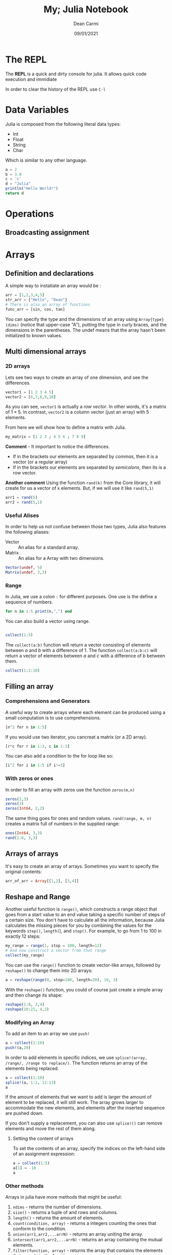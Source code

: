 #+TITLE: My; Julia Notebook
#+DATE: 09/01/2021
#+AUTHOR: Dean Carmi

* The REPL
The *REPL* is a quick and dirty console for julia.
It allows quick code execution and immidiate 

In order to clear the history of the REPL use =C-l=

* Data Variables
Julia is composed from the following literal data types:
- Int
- Float
- String
- Char
Which is similar to any other language.
#+begin_src julia :results output 
a = 2
b = 3.0
c = 'c'
d = "Julia"
println("Hello World!")
return d
#+end_src

#+RESULTS:
: 2
: 3.0
: 'c': ASCII/Unicode U+0063 (category Ll: Letter, lowercase)
: "Julia"
: Hello World!
: "Julia"

* Operations
** Broadcasting assignment

* Arrays
** Definition and declarations
A simple way to instatiate an array would be :
#+begin_src julia
arr = [1,2,3,4,5]
str_arr = {"Hello", "Dean"}
# There is also an array of functions
func_arr = [sin, cos, tan]
#+end_src
You can specify the type and the dimensions of an array using =Array{type}(dims)=
(notice that upper-case "A"), putting the type in curly braces, and the
dimensions in the parentheses. The undef means that the array hasn't been
initialized to known values. 


** Multi dimensional arrays
*** 2D arrays
Lets see two ways to create an array of one dimension, and see the differences.
#+begin_src julia :results output
vector1 = [1 2 3 4 5]
vector2 = [6,7,8,9,10]
#+end_src

#+RESULTS:
: 1×5 Array{Int64,2}:
:  1  2  3  4  5
: 5-element Array{Int64,1}:
:   6
:   7
:   8
:   9
:  10

As you can see, =vector1= is actually a /row vector/. In other words, it's a matrix of
$1\times 5$. In contrast, =vector2= is a column vector (just an array) with 5 elements.

From here we will show how to define a matrix with Julia.
#+begin_src julia :results output
my_matrix = [1 2 3 ; 4 5 6 ; 7 8 9]
#+end_src

#+RESULTS:
: 3×3 Array{Int64,2}:
:  1  2  3
:  4  5  6
:  7  8  9
*Comment* - It important to notice the differences.
- If in the brackets our elements are separated by /commas/, then it is a vector (or a regular array)
- If in the brackets our elements are separated by /semicolons/, then its is a row vector.

*Another comment*
Using the function =rand(k)= from the Core library, it will create for us a vector of =k= elements.
But, if we will use it like =rand(5,1)= 
#+begin_src julia :results output
arr1 = rand(5)
arr2 = rand(5,1)
#+end_src

#+RESULTS:
#+begin_example
5-element Array{Float64,1}:
 0.38185085082630654
 0.12976632383271025
 0.020267318339624474
 0.12028557653544847
 0.8857876354686331
5×1 Array{Float64,2}:
 0.3540941978376697
 0.4393183255975357
 0.1880138149842332
 0.5941330963847264
 0.7016490528251751
#+end_example

*** Useful Alises
In order to help us not confuse between those two types, Julia also features the following aliases:
- Vector :: An alias for a standard array.
- Matrix :: An alias for a Array with two dimensions.
#+begin_src julia :results output
Vector(undef, 5)
Matrix(undef, 3,3)
#+end_src

#+RESULTS:
#+begin_example
5-element Array{Any,1}:
 #undef
 #undef
 #undef
 #undef
 #undef
3×3 Array{Any,2}:
 #undef  #undef  #undef
 #undef  #undef  #undef
 #undef  #undef  #undef
#+end_example

*** Range
In Julia, we use a colon =:= for different purposes. One use is the define a sequence of numbers.
#+begin_src julia :results output
for n in 1:5 print(n,",") end
#+end_src

#+RESULTS:
: 1,2,3,4,5,

You can also build a vector using range.
#+begin_src julia :results output

collect(1:5)
#+end_src

#+RESULTS:
: 5-element Array{Int64,1}:
:  1
:  2
:  3
:  4
:  5

The =collect(a:b)= function will return a vector consisting of elements between $a$ and $b$
with a difference of 1. The function =collect(a:b:c)= will return a vector of elements between
$a$ and $c$ with a difference of $b$ between them.
#+begin_src julia :results output
collect(1:2:10)
#+end_src

#+RESULTS:
: 5-element Array{Int64,1}:
:  1
:  3
:  5
:  7
:  9
** Filling an array
*** Comprehensions and Generators
A useful way to create arrays where each element can be produced using
a small computation is to use comprehensions.
#+begin_src julia :results output
[n^2 for n in 1:5]
#+end_src

#+RESULTS:
: 5-element Array{Int64,1}:
:   1
:   4
:   9
:  16
:  25
If you would use two iterator, you cancreat a matrix (or a 2D array).
#+begin_src julia :results output
[r*c for r in 1:3, c in 1:3]
#+end_src

#+RESULTS:
: 3×3 Array{Int64,2}:
:  1  2  3
:  2  4  6
:  3  6  9

You can also add a condition to the for loop like so:
#+begin_src julia :results output
[i^2 for i in 1:5 if i!=3]
#+end_src

#+RESULTS:
: 4-element Array{Int64,1}:
:   1
:   4
:  16
:  25
*** With zeros or ones
In order to fill an array with zeros use the function =zeros(m,n)=
#+begin_src julia :results output
zeros(2,3)
zeros(3)
zeros(Int64, 2,2)
#+end_src

#+RESULTS:
#+begin_example
2×3 Array{Float64,2}:
 0.0  0.0  0.0
 0.0  0.0  0.0
3-element Array{Float64,1}:
 0.0
 0.0
 0.0
2×2 Array{Int64,2}:
 0  0
 0  0
#+end_example

The same thing goes for ones and random values.
=rand(range, m, n)= creates a matrix full of numbers in the supplied range:
#+begin_src julia :results output
ones(Int64, 3,3)
rand(1:6, 3,3)
#+end_src

#+RESULTS:
: 3×3 Array{Int64,2}:
:  1  1  1
:  1  1  1
:  1  1  1
: 3×3 Array{Int64,2}:
:  1  5  2
:  3  2  1
:  3  3  5

** Arrays of arrays
It's easy to create an array of arrays. Sometimes you want to specify the original contents: 
#+begin_src julia :results output
arr_of_arr = Array[[1,2], [3,4]]
#+end_src

#+RESULTS:
: 2-element Array{Array,1}:
:  [1, 2]
:  [3, 4]
** Reshape and Range
Another useful function is =range()=, which constructs a range object that goes from a
start value to an end value taking a specific number of steps of a certain size.
You don't have to calculate all the information, because Julia calculates the missing
pieces for you by combining the values for the keywords =step()=, =length(=), and =stop()=.
For example, to go from 1 to 100 in exactly 12 steps:
#+begin_src julia :results output
my_range = range(1, stop = 100, length=12)
# And now construct a vector from that range
collect(my_range)
#+end_src

#+RESULTS:
#+begin_example
1.0:9.0:100.0
12-element Array{Float64,1}:
   1.0
  10.0
  19.0
  28.0
  37.0
  46.0
  55.0
  64.0
  73.0
  82.0
  91.0
 100.0
#+end_example

You can use the =range()= function to create vector-like arrays,
followed by =reshape()= to change them into 2D arrays:
#+begin_src julia :results output
a = reshape(range(0, stop=100, length=30), 10, 3)
#+end_src

#+RESULTS:
#+begin_example
10×3 reshape(::StepRangeLen{Float64,Base.TwicePrecision{Float64},Base.TwicePrecision{Float64}}, 10, 3) with eltype Float64:
  0.0      34.4828   68.9655
  3.44828  37.931    72.4138
  6.89655  41.3793   75.8621
 10.3448   44.8276   79.3103
 13.7931   48.2759   82.7586
 17.2414   51.7241   86.2069
 20.6897   55.1724   89.6552
 24.1379   58.6207   93.1034
 27.5862   62.069    96.5517
 31.0345   65.5172  100.0
#+end_example

With the =reshape()= function, you could of course just create a simple array and then change its shape:
#+begin_src julia :results output
reshape(1:8, 2,4)
reshape(10:21, 4,3)
#+end_src

#+RESULTS:
: 2×4 reshape(::UnitRange{Int64}, 2, 4) with eltype Int64:
:  1  3  5  7
:  2  4  6  8
: 4×3 reshape(::UnitRange{Int64}, 4, 3) with eltype Int64:
:  10  14  18
:  11  15  19
:  12  16  20
:  13  17  21
*** Modifying an Array
To add an item to an array we use =push!=
#+begin_src julia :results output
a = collect(1:10)
push!(a,20)
#+end_src

#+RESULTS:
#+begin_example
10-element Array{Int64,1}:
  1
  2
  3
  4
  5
  6
  7
  8
  9
 10
11-element Array{Int64,1}:
  1
  2
  3
  4
  5
  6
  7
  8
  9
 10
 20
#+end_example

In order to add elements in specific indices, we use =splice!(array, /range/, /range to replace/)=.
The function returns an array of the elements being replaced.
#+begin_src julia :results output
a = collect(1:10)
splice!(a, 1:2, 12:13)
a
#+end_src

#+RESULTS:
#+begin_example
10-element Array{Int64,1}:
  1
  2
  3
  4
  5
  6
  7
  8
  9
 10
2-element Array{Int64,1}:
 1
 2
10-element Array{Int64,1}:
 12
 13
  3
  4
  5
  6
  7
  8
  9
 10
#+end_example
If the amount of elements that we want to add is larger the amount of element to be replaced, it will still work.
The array grows larger to accommodate the new elements, and elements after the inserted sequence are pushed down.

If you don't supply a replacement, you can also use =splice!()= can remove elements and move the rest of them along.

**** Setting the content of arrays
To set the contents of an array, specify the indices on the left-hand side of an assignment expression: 
#+begin_src julia :results output
a = collect(1:5)
a[1] = -10
a
#+end_src

#+RESULTS:
#+begin_example
5-element Array{Int64,1}:
 1
 2
 3
 4
 5
-10
5-element Array{Int64,1}:
 -10
   2
   3
   4
   5
#+end_example

*** Other methods
Arrays in julia have more methods that might be useful:
1. =ndims= - returns the number of dimensions.
2. =size()= - returns a tuple of and rows and columns.
3. =length()= - returns the amount of elements.
4. =count(condition, array)= - returns a integers counting the ones that conform to the condition.
5. =union(arr1,arr2,...arrN)= - returns an array uniting the array.
6. =intersect(arr1,arr2,...arrN)= - returns an array containing the mutual elements.
7. =filter(function, array)= - returns the array that contains the elements that comply to the function.

Methods like =filter()= and =intersect()= do NOT change the array, but returning a copy of it.
In order to change the array, we add =!= to the function name, like =filter!(function, array)=.
* Tuples
A /tuple/ is an ordered sequence of elements, like an array. A tuple is represented by
parentheses and commas, rather than the square brackets used by arrays. Tuples
are mostly good for small fixed-length collections. The important difference between arrays
and tuples is that tuples are *immutable*.
#+begin_src julia :results output
t = (1,2,3,4,5,6,7,8,9,10)
t[6:end]
#+end_src

#+RESULTS:
: (1, 2, 3, 4, 5, 6, 7, 8, 9, 10)
: (6, 7, 8, 9, 10)
** Named tuples
A named tuple is like a combination of a tuple and a dictionary. Like a tuple, a named tuple is
ordered and immutable, and enclosed in parentheses; like a dictionary, each element has a
unique key that can be used to access it.

#+begin_src julia :results output
shape1 = (corner1 = (1, 1), corner2 = (-1, -1), center = (0, 0))
shape1.corner1
#+end_src

#+RESULTS:
: (corner1 = (1, 1), corner2 = (-1, -1), center = (0, 0))
: (1, 1)
#+begin_src julia :results output
shape1 = (corner1 = (1, 1), corner2 = (-1, -1), center = (0, 0))
point1, point2, point3 = shape1

point1
#+end_src

#+RESULTS:
: (corner1 = (1, 1), corner2 = (-1, -1), center = (0, 0))
: (corner1 = (1, 1), corner2 = (-1, -1), center = (0, 0))
: (1, 1)

* Structs
** Immutable
#+begin_src julia :results output
println(1+2)
#+end_src

#+RESULTS:
: 3

** Mutable
* Functions
There are various syntaxes for defining functions:
- When the function contains a single expression
  #+begin_src julia :results output
g(x,y) = sqrt(x^2 + y^2)
g(3,4)
  #+end_src

  #+RESULTS:
  : g (generic function with 1 method)
  : 5.0

- When the function contains multiple expressions
  #+begin_src julia :result output
function functionname(args)
    print("Function format")
end
  #+end_src

  #+RESULTS:

  + Functions with variable number of arguments
 #+begin_src julia :results output
function fvar(args...)
    println("you supplied $(length(args)) arguments")
    for arg in args
       println(" argument ", arg)
    end
end
fvar(1,2,3,4)
 #+end_src 

 #+RESULTS:
 : fvar (generic function with 1 method)
 : you supplied 4 arguments
 :  argument 1
 :  argument 2
 :  argument 3
 :  argument 4


- When the function doesn't need a name
  Sometimes you don't want to worry about thinking up a cool name for a function.
  Anonymous functions — functions with no name — can be used.
  #+begin_src julia :results output
# x -> x^2 +2x -1
map(x -> x^2 +2x -1, 1:3)
  #+end_src

  #+RESULTS:
  : 3-element Array{Int64,1}:
  :   2
  :   7
  :  14
  

* Use of $\LaTeX$ in Julia
* Documentation
* Modules
To load a module, two main keywords can be used: using and import.
To understand their differences, consider the following example:
#+begin_src julia :results output
module MyModule

export x, y

x() = "x"
y() = "y"
z() = "z"

end
#+end_src
In this module we export the =x= and =y= functions (with the keyword =export=), and also have the non-exported function =p=. There are several different ways to load the Module and its inner functions into the current workspace:
| Import command               | What is brought into scope                           | 
|------------------------------+------------------------------------------------------|
| =using MyModule=               | All =export= -ed names. You call them using =MyModule.x= |
| =using MyModule:x,z=           | Imports only =x= and =z=.                                |
| =import MyModule=              | =MyModule.x=, =MyModule.y=, =MyModule.z=                   |
| =import MyModule.x,MyModule.z= | =x=, =z=                                                 |
| =import MyModule:x,z=          | =x=, =z=                                                 |
| =include("file1.jl")=          | Import a file.                                       |

* Packages
* CSV handling
* Plotting
